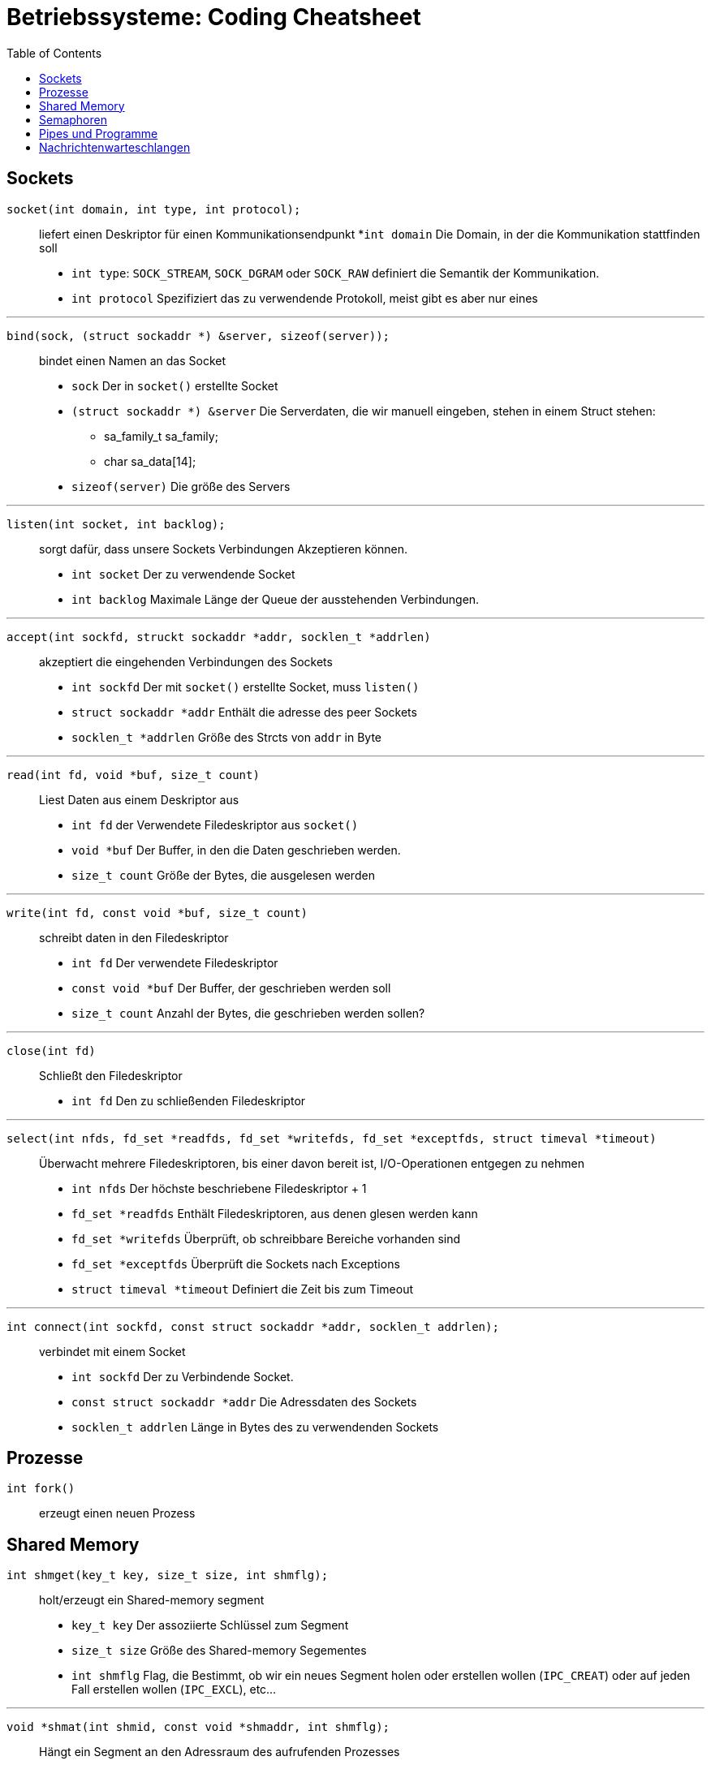 = Betriebssysteme: Coding Cheatsheet
:toc:

== Sockets

``socket(int domain, int type, int protocol);``:: liefert einen Deskriptor für einen Kommunikationsendpunkt
	*``int domain`` Die Domain, in der die Kommunikation stattfinden soll
	* ``int type``: ``SOCK_STREAM``, ``SOCK_DGRAM`` oder ``SOCK_RAW`` definiert die Semantik der Kommunikation.
	* ``int protocol`` Spezifiziert das zu verwendende Protokoll, meist gibt es aber nur eines

---

``bind(sock, (struct sockaddr *) &server, sizeof(server));``:: bindet einen Namen an das Socket

	* ``sock`` Der in ``socket()`` erstellte Socket
	* ``(struct sockaddr *) &server`` Die Serverdaten, die wir manuell eingeben, stehen in einem Struct stehen:
	** sa_family_t sa_family;
	** char sa_data[14];
	* ``sizeof(server)`` Die größe des Servers

---

``listen(int socket, int backlog);``:: sorgt dafür, dass unsere Sockets Verbindungen Akzeptieren können.
	* ``int socket`` Der zu verwendende Socket
	* ``int backlog`` Maximale Länge der Queue der ausstehenden Verbindungen.

---

``accept(int sockfd, struckt sockaddr *addr, socklen_t *addrlen)``:: akzeptiert die eingehenden Verbindungen des Sockets
	* ``int sockfd`` Der mit ``socket()`` erstellte Socket, muss ``listen()``
	* ``struct sockaddr *addr`` Enthält die adresse des peer Sockets
	* ``socklen_t *addrlen`` Größe des Strcts von ``addr`` in Byte

---

``read(int fd, void *buf, size_t count)``:: Liest Daten aus einem Deskriptor aus
	* ``int fd`` der Verwendete Filedeskriptor aus ``socket()``
	* ``void *buf`` Der Buffer, in den die Daten geschrieben werden.
	* ``size_t count`` Größe der Bytes, die ausgelesen werden

---

``write(int fd, const void *buf, size_t count)``:: schreibt daten in den Filedeskriptor
	* ``int fd`` Der verwendete Filedeskriptor
	* ``const void *buf`` Der Buffer, der geschrieben werden soll
	* ``size_t count`` Anzahl der Bytes, die geschrieben werden sollen?

---

``close(int fd)``:: Schließt den Filedeskriptor
	* ``int fd`` Den zu schließenden Filedeskriptor

---

``select(int nfds, fd_set *readfds, fd_set *writefds, fd_set *exceptfds, struct timeval *timeout)``::  Überwacht mehrere Filedeskriptoren, bis einer davon bereit ist, I/O-Operationen entgegen zu nehmen
	* ``int nfds`` Der höchste beschriebene Filedeskriptor + 1
	* ``fd_set *readfds`` Enthält Filedeskriptoren, aus denen glesen werden kann
	* ``fd_set *writefds`` Überprüft, ob schreibbare Bereiche vorhanden sind
	* ``fd_set *exceptfds`` Überprüft die Sockets nach Exceptions
	* ``struct timeval *timeout`` Definiert die Zeit bis zum Timeout

---

``int connect(int sockfd, const struct sockaddr *addr, socklen_t addrlen);``:: verbindet mit einem Socket
	* ``int sockfd`` Der zu Verbindende Socket.
	* ``const struct sockaddr *addr`` Die Adressdaten des Sockets
	* ``socklen_t addrlen`` Länge in Bytes des zu verwendenden Sockets

== Prozesse
``int fork()``:: erzeugt einen neuen Prozess

== Shared Memory
``int shmget(key_t key, size_t size, int shmflg);``:: holt/erzeugt ein Shared-memory segment
	* ``key_t key`` Der assoziierte Schlüssel zum Segment
	* ``size_t size`` Größe des Shared-memory Segementes
	* ``int shmflg`` Flag, die Bestimmt, ob wir ein neues Segment holen oder erstellen wollen (``IPC_CREAT``) oder auf jeden Fall erstellen wollen (``IPC_EXCL``), etc...

---

``void *shmat(int shmid, const void *shmaddr, int shmflg);``:: Hängt ein Segment an den Adressraum des aufrufenden Prozesses
	* ``int shmid`` ID des Shared Memory Segmentes
	* ``const void *shmaddr`` Adresse zur Einblendung des Segmentes in den Prozessraum, meist ``0``
	* ``int shmflg`` Flag, meist ``SHM_RND``, kann aber auch andere Funktionalitäten enthalten
	
---

``void shmdt(const void *shmaddr);``:: Hängt das Segment wieder ab.
	* ``const void *shmaddr`` Die Adresse des Segmentes //TODO Validieren
	
---

``int shmctl(int shmid, int cmd, struct shmid_ds *buf);``:: Kontrolliert das Shared Memory Segment
	* ``int shmid`` Das zu bearbeitende Segment
	* ``int cmd`` Das Kommando
	** ``IPC_STAT``, ``IPC_SET``, ``IPC_RMID``, ``IPC_INFO``, ``SHM_INFO``, ``SHM_STAT``, ``SHM_LOCK``, ``SHM_UNLOCK``
	* ``struct shmid_ds *buf`` Pointer auf ``shmid_ds`` Struct.
	
== Semaphoren

``int semget(key_t key, int nsems, int semflg)``:: Auf Semaphorengruppe zugreiffen oder eine neue Gruppe anlegen
	* ``key_t key`` Schlüssel der Gruppe, ``IPC_PRIVATE`` lässt den Unix-Kern den Schlüssel selbst erzeugen
	* ``int nsems`` Anzahl der Semaphoren in der Gruppe
	* ``int semflg`` Parameter der Gruppe, z.B. ``IPC_CREAT|xxxx``, wobei x die Zugriffsrechte kontrolliert.
	
---

``int semop(int semid, struct sembuf *sops, size_t nsops);``:: Führt eine Semaphorenoperation aus
	* ``int semid`` Schlüssel der Semaphorengruppe aus ``semget``
	* ``struct sembuf *sops`` Verweis auf Struct ``sembuf``, welches die Operationen definiert
		. ``short short sem_num`` Nummer des Semaphors in der Gruppe
		. ``short sem_op`` Bei >0 wird die Op zu einer UP-Operation, bei <0 zu einer DOWN-Operation
		. ``short sem_flg`` Enthält Flags zu Steuerung, optional.
		
---

``int semctl(int semid, int semnum, int cmd, ...);``:: Fürt eine Semaphorenoperation aus
	* ``int semid`` Key der Semaphorengruppe
	* ``int semnum`` Anzahl der Semaphore in der Gruppe
	* ``int cmd`` das auszuführende Kommando (``SETALL``, ``GETALL``, etc...)
		IPC_STAT::: Holt das semid_ds einer Semaphore
		IPC_SET::: Ändert Parameter aus ``sem_perm``
		IPC_RMID::: Entfernt ein Semaphorenset aus dem System
		GETVAL::: Liefert den Wert einer Semaphore
		SETVAL::: Setzt den Wert einer Semaphore
		GETPID::: Liefert den letzten Prozess, der eine semop durchgeführt hat
		GETNCNT::: Liefert die Anzahl der Prozesse die auf die Überschreitung einer Semaphore über einen bestimmten Wert warten.
		GETZCNT::: Gleiches wie oben, nur soll die Semaphore 0 werden.
		GETALL::: Liefert die Werte aller Semaphoren einer Gruppe
		SETALL::: Setzt alle Semaphoren einer Gruppe auf den gleichen Wert. 
	* ``...`` Optionales ``union semun arg``, welches bei manchen Operationen benötigt wird.
		. ``int val`` Wert für SETVAL
		. ``struct semid_ds *buf`` Buffer für IPC_STAT und IPC_SET
		. ``u_short *array`` Array für GETALL und SETALL

== Pipes und Programme

``pipe(...)``:: Ermöglicht unidirektionalen Prozessaustausch 
	* ``...`` Enthält ein Array mit einem Ein- und einem Ausgang der Pipe
	
---
	
``execlp(...)``:: Führt ein anderes Programm oder eine Datei aus.
	* ``...`` Enthält Programm mit sämmtlichen Parametern, wobei der erste und der zweite Parameter der Programmname selbst sein müssen.
	
== Nachrichtenwarteschlangen
``int msgget(key_t key, int msgflg)``:: Legt eine nachrichtenwarteschlange an
	* ``key_t key`` Schlüssel der Nachrichtenwarteschlange
	* ``intmsgflg`` ``IPC_CREAT|0664`` legt eine neue Schlange mit ``rw-r--r--`` Rechten
	
``int msgsnd(int msqid, const void *msgp, size_t msgsz, int msgflg)``:: Sendet eine Nachricht
	* ``int msqid`` Schlüssel der Warteschlange
	* ``const void *msgp`` Typ und Inhalt der Warteschlange
	* ``size_t msgsz`` Größe der Daten
	* ``int msgflg`` Wird ausgeführt, wenn die Nachricht nicht gesendet werden kann.
	
``int msgrcv(int msqid, void *msgp, size_t msgsz, long msgtyp, int msgflg)``:: Empfängt eine Nachricht
	* ``int msqid`` Schlüssel der Warteschlange
	* ``void *msgp`` Typ und Aktuelle Daten, Rückmeldung
	* ``size_t msgsz`` Größe des Datenbereichs
	* ``int msgflg`` IPC_NOWAIT, wenn es keine passende Nachricht gibt
